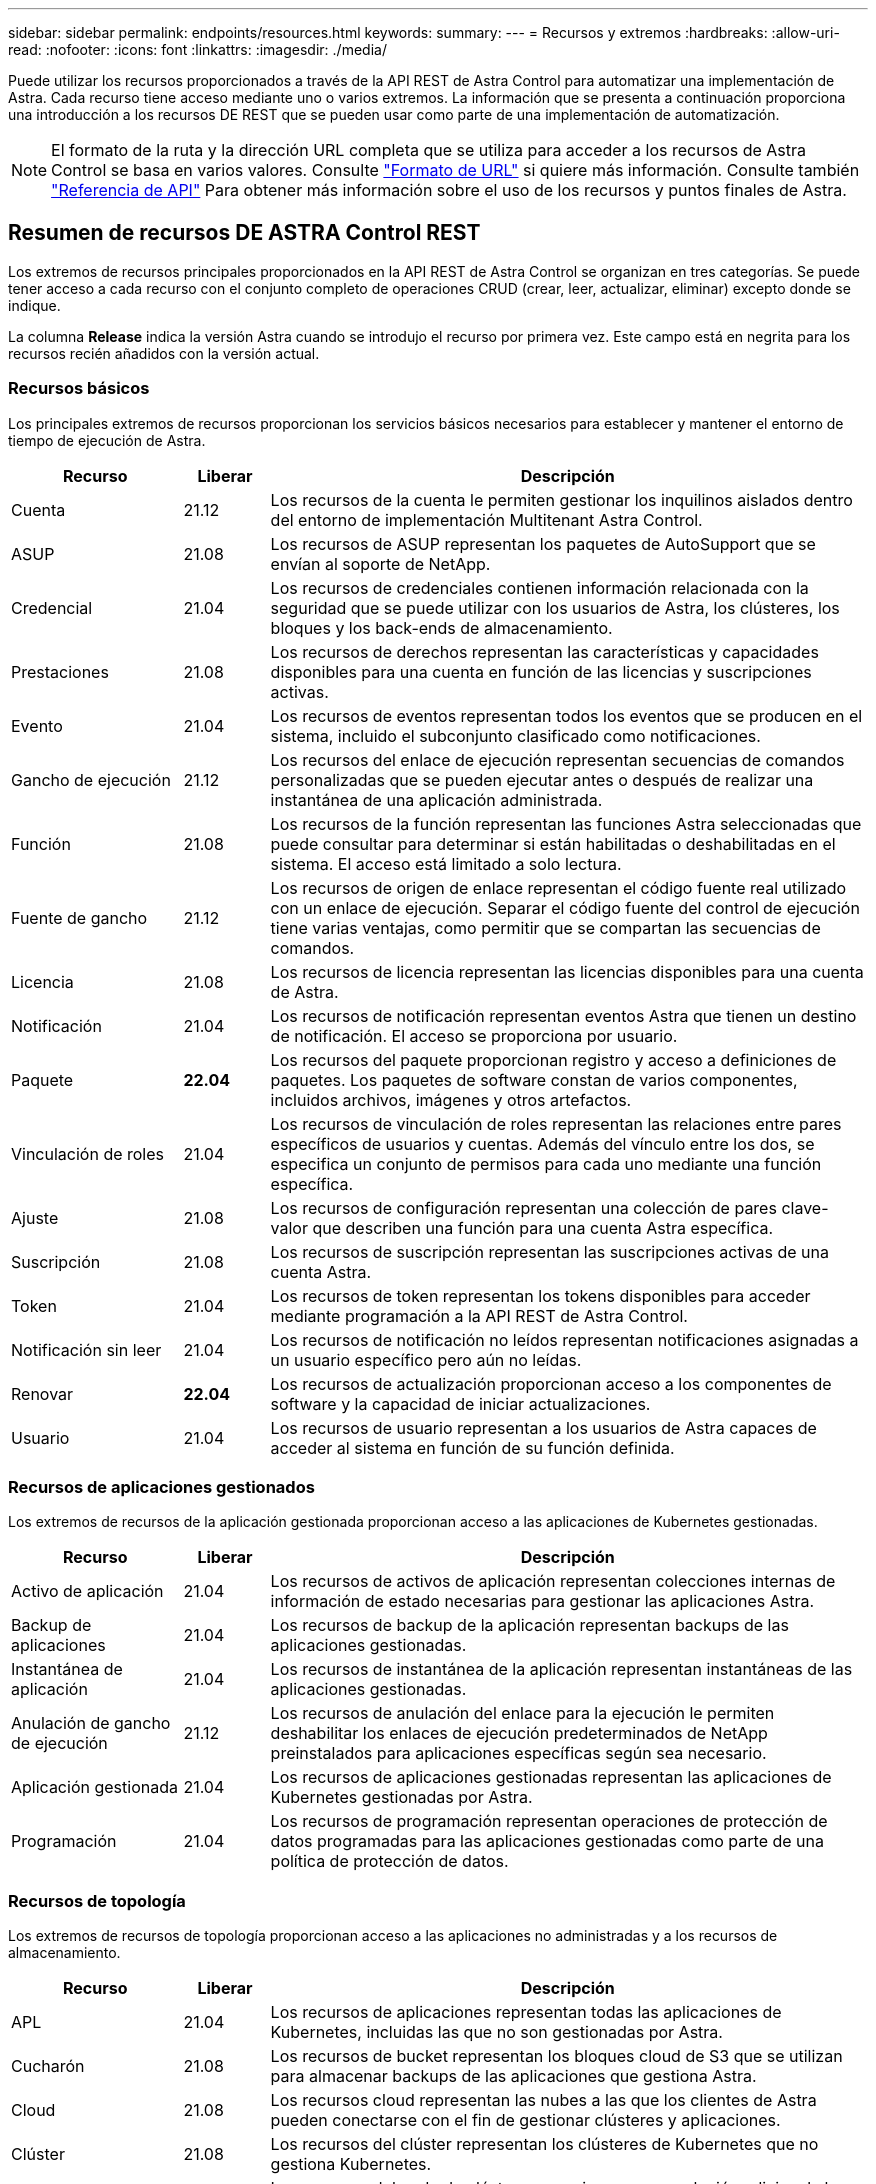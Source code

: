 ---
sidebar: sidebar 
permalink: endpoints/resources.html 
keywords:  
summary:  
---
= Recursos y extremos
:hardbreaks:
:allow-uri-read: 
:nofooter: 
:icons: font
:linkattrs: 
:imagesdir: ./media/


[role="lead"]
Puede utilizar los recursos proporcionados a través de la API REST de Astra Control para automatizar una implementación de Astra. Cada recurso tiene acceso mediante uno o varios extremos. La información que se presenta a continuación proporciona una introducción a los recursos DE REST que se pueden usar como parte de una implementación de automatización.


NOTE: El formato de la ruta y la dirección URL completa que se utiliza para acceder a los recursos de Astra Control se basa en varios valores. Consulte link:../rest-core/url_format.html["Formato de URL"] si quiere más información. Consulte también link:../reference/api_reference.html["Referencia de API"] Para obtener más información sobre el uso de los recursos y puntos finales de Astra.



== Resumen de recursos DE ASTRA Control REST

Los extremos de recursos principales proporcionados en la API REST de Astra Control se organizan en tres categorías. Se puede tener acceso a cada recurso con el conjunto completo de operaciones CRUD (crear, leer, actualizar, eliminar) excepto donde se indique.

La columna *Release* indica la versión Astra cuando se introdujo el recurso por primera vez. Este campo está en negrita para los recursos recién añadidos con la versión actual.



=== Recursos básicos

Los principales extremos de recursos proporcionan los servicios básicos necesarios para establecer y mantener el entorno de tiempo de ejecución de Astra.

[cols="20,10,70"]
|===
| Recurso | Liberar | Descripción 


| Cuenta | 21.12 | Los recursos de la cuenta le permiten gestionar los inquilinos aislados dentro del entorno de implementación Multitenant Astra Control. 


| ASUP | 21.08 | Los recursos de ASUP representan los paquetes de AutoSupport que se envían al soporte de NetApp. 


| Credencial | 21.04 | Los recursos de credenciales contienen información relacionada con la seguridad que se puede utilizar con los usuarios de Astra, los clústeres, los bloques y los back-ends de almacenamiento. 


| Prestaciones | 21.08 | Los recursos de derechos representan las características y capacidades disponibles para una cuenta en función de las licencias y suscripciones activas. 


| Evento | 21.04 | Los recursos de eventos representan todos los eventos que se producen en el sistema, incluido el subconjunto clasificado como notificaciones. 


| Gancho de ejecución | 21.12 | Los recursos del enlace de ejecución representan secuencias de comandos personalizadas que se pueden ejecutar antes o después de realizar una instantánea de una aplicación administrada. 


| Función | 21.08 | Los recursos de la función representan las funciones Astra seleccionadas que puede consultar para determinar si están habilitadas o deshabilitadas en el sistema. El acceso está limitado a solo lectura. 


| Fuente de gancho | 21.12 | Los recursos de origen de enlace representan el código fuente real utilizado con un enlace de ejecución. Separar el código fuente del control de ejecución tiene varias ventajas, como permitir que se compartan las secuencias de comandos. 


| Licencia | 21.08 | Los recursos de licencia representan las licencias disponibles para una cuenta de Astra. 


| Notificación | 21.04 | Los recursos de notificación representan eventos Astra que tienen un destino de notificación. El acceso se proporciona por usuario. 


| Paquete | *22.04* | Los recursos del paquete proporcionan registro y acceso a definiciones de paquetes. Los paquetes de software constan de varios componentes, incluidos archivos, imágenes y otros artefactos. 


| Vinculación de roles | 21.04 | Los recursos de vinculación de roles representan las relaciones entre pares específicos de usuarios y cuentas. Además del vínculo entre los dos, se especifica un conjunto de permisos para cada uno mediante una función específica. 


| Ajuste | 21.08 | Los recursos de configuración representan una colección de pares clave-valor que describen una función para una cuenta Astra específica. 


| Suscripción | 21.08 | Los recursos de suscripción representan las suscripciones activas de una cuenta Astra. 


| Token | 21.04 | Los recursos de token representan los tokens disponibles para acceder mediante programación a la API REST de Astra Control. 


| Notificación sin leer | 21.04 | Los recursos de notificación no leídos representan notificaciones asignadas a un usuario específico pero aún no leídas. 


| Renovar | *22.04* | Los recursos de actualización proporcionan acceso a los componentes de software y la capacidad de iniciar actualizaciones. 


| Usuario | 21.04 | Los recursos de usuario representan a los usuarios de Astra capaces de acceder al sistema en función de su función definida. 
|===


=== Recursos de aplicaciones gestionados

Los extremos de recursos de la aplicación gestionada proporcionan acceso a las aplicaciones de Kubernetes gestionadas.

[cols="20,10,70"]
|===
| Recurso | Liberar | Descripción 


| Activo de aplicación | 21.04 | Los recursos de activos de aplicación representan colecciones internas de información de estado necesarias para gestionar las aplicaciones Astra. 


| Backup de aplicaciones | 21.04 | Los recursos de backup de la aplicación representan backups de las aplicaciones gestionadas. 


| Instantánea de aplicación | 21.04 | Los recursos de instantánea de la aplicación representan instantáneas de las aplicaciones gestionadas. 


| Anulación de gancho de ejecución | 21.12 | Los recursos de anulación del enlace para la ejecución le permiten deshabilitar los enlaces de ejecución predeterminados de NetApp preinstalados para aplicaciones específicas según sea necesario. 


| Aplicación gestionada | 21.04 | Los recursos de aplicaciones gestionadas representan las aplicaciones de Kubernetes gestionadas por Astra. 


| Programación | 21.04 | Los recursos de programación representan operaciones de protección de datos programadas para las aplicaciones gestionadas como parte de una política de protección de datos. 
|===


=== Recursos de topología

Los extremos de recursos de topología proporcionan acceso a las aplicaciones no administradas y a los recursos de almacenamiento.

[cols="20,10,70"]
|===
| Recurso | Liberar | Descripción 


| APL | 21.04 | Los recursos de aplicaciones representan todas las aplicaciones de Kubernetes, incluidas las que no son gestionadas por Astra. 


| Cucharón | 21.08 | Los recursos de bucket representan los bloques cloud de S3 que se utilizan para almacenar backups de las aplicaciones que gestiona Astra. 


| Cloud | 21.08 | Los recursos cloud representan las nubes a las que los clientes de Astra pueden conectarse con el fin de gestionar clústeres y aplicaciones. 


| Clúster | 21.08 | Los recursos del clúster representan los clústeres de Kubernetes que no gestiona Kubernetes. 


| Nodo del clúster | 21.12 | Los recursos del nodo de clúster proporcionan una resolución adicional al permitirle acceder a cada nodo dentro de un clúster Kubernetes. 


| Clúster gestionado | 21.08 | Los recursos de clúster gestionados representan los clústeres de Kubernetes que gestiona actualmente Kubernetes. 


| Gestión del back-end de almacenamiento | 21.12 | Los recursos de back-end de almacenamiento gestionados le permiten acceder a representaciones abstraídas de los proveedores de almacenamiento del entorno de administración. Estos back-ends de almacenamiento pueden ser utilizados por los clústeres y las aplicaciones gestionados. 


| Espacio de nombres | 21.12 | Los recursos de espacio de nombres ofrecen acceso a los espacios de nombres que se usan en un clúster de Kubernetes. 


| Back-end de almacenamiento | 21.08 | Los recursos de back-end de almacenamiento representan proveedores de servicios de almacenamiento que pueden utilizar los clústeres y aplicaciones gestionados de Astra. 


| Clase de almacenamiento | 21.08 | Los recursos de la clase de almacenamiento representan diferentes clases o tipos de almacenamiento detectados y disponibles para un clúster gestionado específico. 


| Volumen | 21.04 | Los recursos de volúmenes representan los volúmenes de almacenamiento de Kubernetes asociados con las aplicaciones gestionadas. 
|===


== Nuevos extremos con la versión actual

Se han añadido los siguientes extremos DE REST con la versión actual de Astra Control 22.04. Además, se han actualizado las versiones de varios recursos existentes.

* /accounts/{account_id}/core/v1/packages
* /accounts/{account_id}/core/v1/packages/{package_id}
* /accounts/{account_id}/core/v1/upgrades
* /accounts/{account_id}/core/v1/upgrade//{upgrade_id}
* /Accounts/{account_id}/topolog/v1/appbackups
* /Accounts/{account_id}/topolog/v1/appbackups/{appBackup_id}
* /Accounts/{account_id}/topolog/v1/cloud/{cloud_id}/Clusters/{cluster_id}/clusterNodes
* /Accounts/{account_id}/topolog/v1/cloud/{cloud_id}/Clusters/{cluster_id}/clusterNodes/{clusternode_id}
* /Accounts/{account_id}/topolog/v1/managedClusters/{managedCluster_id}/apps/{app_id}/appAssets
* /Accounts/{account_id}/topolog/v1/managedClusters/{managedCluster_id}/apps/{app_id}/appAssets/{appAsset_id}
* /Accounts/{account_id}/topolog/v1/managedClusters/{managedCluster_id}/clusterNodes
* /Accounts/{account_id}/topolog/v1/managedClusters/{managedCluster_id}/clusterNodes/{clusternode_id}




== Recursos adicionales y extremos

Existen varios recursos y puntos finales adicionales que puede utilizar para dar soporte a una implementación de Astra.


NOTE: Estos recursos y extremos no se incluyen actualmente con la documentación de referencia de la API REST de Astra Control.

Openapi:: Los extremos de OpenAPI proporcionan acceso al documento JSON de OpenAPI actual y a otros recursos relacionados.
OpenMetrics:: Los extremos OpenMetrics proporcionan acceso a las métricas de la cuenta mediante el recurso OpenMetrics. Existe soporte para el modelo de puesta en marcha de Astra Control Center.

